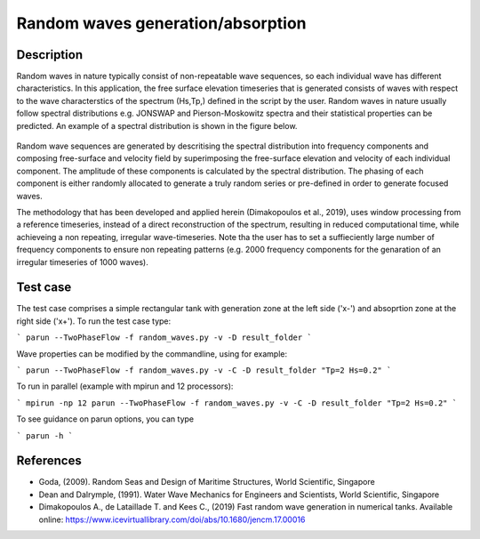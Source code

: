 Random waves generation/absorption
====================================

Description
----------

Random waves in nature typically consist of non-repeatable wave sequences, so each individual wave has different characteristics. In this application, the free surface elevation timeseries that is generated consists of waves with respect to the wave characterstics of the spectrum (Hs,Tp,) defined in the script by the user. Random waves in nature usually follow spectral distributions e.g. JONSWAP and Pierson-Moskowitz spectra and their statistical properties can be predicted. An example of a spectral distribution is shown in the figure below.

.. figure:: ./Spectrum.PNG
   :width: 60%
   :align: center

Random wave sequences are generated by descritising the spectral distribution into frequency components and composing free-surface and velocity field by superimposing the free-surface elevation and velocity of each individual component. The amplitude of these components is calculated by the spectral distribution. The phasing of each component is either randomly allocated to generate a truly random series or pre-defined in order to generate focused waves. 

The methodology that has been developed and applied herein (Dimakopoulos et al., 2019), uses window processing from a reference timeseries, instead of a direct reconstruction of the spectrum, resulting in reduced computational time, while achieveing a non repeating, irregular wave-timeseries. Note tha the user has to set a suffieciently large number of frequency components to ensure non repeating patterns (e.g. 2000 frequency components for the genaration of an irregular timeseries of 1000 waves).

Test case
-----

The test case comprises a simple rectangular tank with generation zone at the left side ('x-') and absoprtion zone at the right side ('x+'). To run the test case type:

```
parun --TwoPhaseFlow -f random_waves.py -v -D result_folder
```

Wave properties can be modified by the commandline, using for example:

```
parun --TwoPhaseFlow -f random_waves.py -v -C -D result_folder "Tp=2 Hs=0.2"
```

To run in parallel (example with mpirun and 12 processors):

```
mpirun -np 12 parun --TwoPhaseFlow -f random_waves.py -v -C -D result_folder "Tp=2 Hs=0.2"
```


To see guidance on parun options, you can type  

```
parun -h
```


References
----------

- Goda, (2009). Random Seas and Design of Maritime Structures, World Scientific, Singapore
  
- Dean and Dalrymple, (1991). Water Wave Mechanics for Engineers and Scientists, World Scientific, Singapore 

- Dimakopoulos A., de Lataillade T. and Kees C., (2019) Fast random wave generation in numerical tanks. Available online: https://www.icevirtuallibrary.com/doi/abs/10.1680/jencm.17.00016






